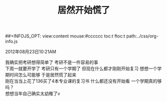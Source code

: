 #+OPTIONS: ^:{} _:{} num:t toc:t \n:t
#+LaTeX_CLASS: cn-article
##+INFOJS_OPT: view:content mouse:#cccccc toc:t ftoc:t  path:../css/org-info.js
#+BEGIN_HTML
<link rel="stylesheet" type="text/css" href="../../css/bootstrap.mozilla.css" />
<link rel="stylesheet" type="text/css" href="../../css/tabzilla.css" />
<link rel="stylesheet" type="text/css" href="../../css/vf.css" />
<script type="text/javascript" src="https://ajax.googleapis.com/ajax/libs/jquery/1.7.1/jquery.min.js"> </script>
<script src="../../bootstrap/js/bootstrap.js"></script>
<script src="../../js/disqus-comment.js"></script>
<script src="../../js/tabzilla.js"></script>
#+END_HTML
#+title: 居然开始慌了
2012年08月23日10:21AM

我确实把考研想得简单了 考研不是一件容易的事
下周一就要开学了 考研只有一个学期了 但现在什么都才刚刚开始复习 想想一个学期时间怎么可能够 于是居然慌了起来
刚在当当上花了136买了4本专业课的复习书 什么都还没有开始看 一个学期真的够吗？
想想当年自己确实太幼稚了v
